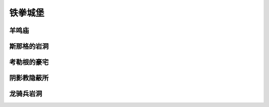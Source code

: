 .. _铁拳城堡:

铁拳城堡
===============================================================================
.. image:: 铁拳城堡.png


.. _羊鸣庙:

羊鸣庙
-------------------------------------------------------------------------------
.. image:: 羊鸣庙.png


.. _斯那格的岩洞:

斯那格的岩洞
-------------------------------------------------------------------------------
.. image:: 斯那格的岩洞.png


.. _考勒根的豪宅:

考勒根的豪宅
-------------------------------------------------------------------------------
.. image:: 考勒根的豪宅.png


.. _阴影教隐蔽所:

阴影教隐蔽所
-------------------------------------------------------------------------------
.. image:: 阴影教隐蔽所.png


.. _龙骑兵岩洞:

龙骑兵岩洞
-------------------------------------------------------------------------------
.. image:: 龙骑兵岩洞.png

